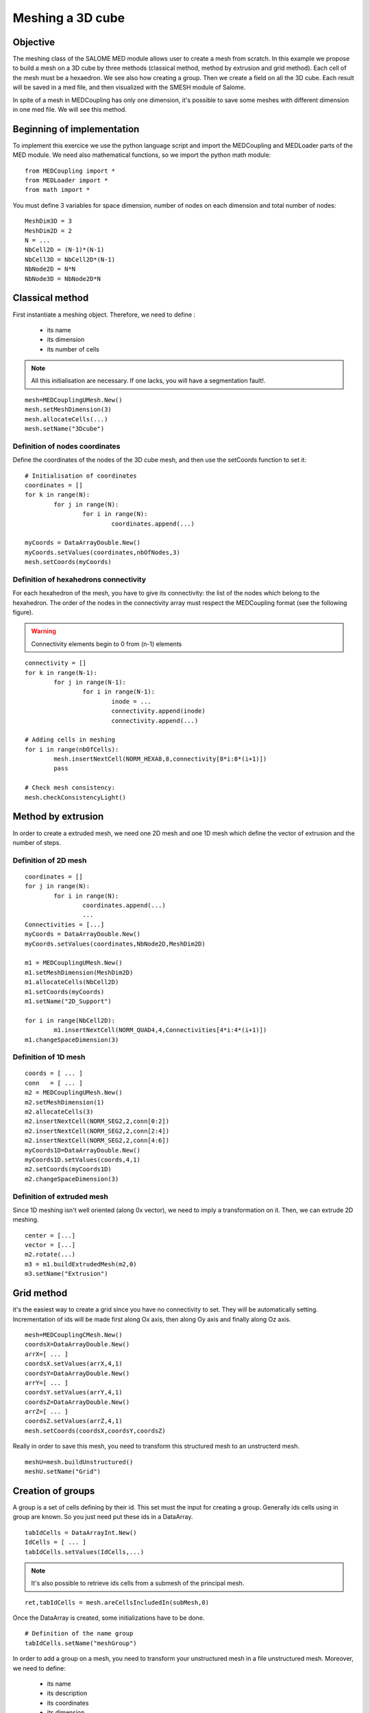 
Meshing a 3D cube
-----------------

Objective
~~~~~~~~~

The meshing class of the SALOME MED module allows user to create a mesh from scratch. 
In this example we propose to build a mesh on a 3D cube by three methods (classical method, method by extrusion and grid method). Each cell of the mesh must be a hexaedron.
We see also how creating a group.
Then we create a field on all the 3D cube.
Each result will be saved in a med file, and then visualized with the SMESH module of Salome.

In spite of a mesh in MEDCoupling has only one dimension, it's possible to save some meshes with different dimension in one med file. We will see this method.

.. image:: images/Mesh_cube3D.jpg


Beginning of implementation
~~~~~~~~~~~~~~~~~~~~~~~~~~~

To implement this exercice we use the python language script and import the MEDCoupling and MEDLoader parts of the MED module. We need also mathematical functions, so we import the python math module::

	from MEDCoupling import *
	from MEDLoader import *
	from math import *

You must define 3 variables for space dimension, number of nodes on each dimension and total number of nodes::

	MeshDim3D = 3
	MeshDim2D = 2
	N = ...
	NbCell2D = (N-1)*(N-1)
	NbCell3D = NbCell2D*(N-1)
	NbNode2D = N*N
	NbNode3D = NbNode2D*N


Classical method
~~~~~~~~~~~~~~~~~~~~~~~~~~~~~~~

First instantiate a meshing object. Therefore, we need to define :

 * its name
 * its dimension
 * its number of cells

.. note:: All this initialisation are necessary. If one lacks, you will have a segmentation fault!.

::

	mesh=MEDCouplingUMesh.New()
	mesh.setMeshDimension(3)
	mesh.allocateCells(...)
	mesh.setName("3Dcube")

Definition of nodes coordinates
```````````````````````````````

Define the coordinates of the nodes of the 3D cube mesh, and then use the setCoords function to set it::

	# Initialisation of coordinates
	coordinates = []
	for k in range(N):
		for j in range(N):
			for i in range(N):
				coordinates.append(...)
				
	myCoords = DataArrayDouble.New()
	myCoords.setValues(coordinates,nbOfNodes,3)
	mesh.setCoords(myCoords)
	

Definition of hexahedrons connectivity
``````````````````````````````````````
For each hexahedron of the mesh, you have to give its connectivity: the list of the nodes which belong to the hexahedron. The order of the nodes in the connectivity array must respect the MEDCoupling format (see the following figure).

.. image:: images/cube.jpg

.. warning:: Connectivity elements begin to 0 from (n-1) elements

::

	connectivity = []
	for k in range(N-1):
		for j in range(N-1):
			for i in range(N-1):
				inode = ...
				connectivity.append(inode)
				connectivity.append(...)

	# Adding cells in meshing
	for i in range(nbOfCells):
		mesh.insertNextCell(NORM_HEXA8,8,connectivity[8*i:8*(i+1)])
		pass
		
	# Check mesh consistency:
	mesh.checkConsistencyLight()
	
Method by extrusion
~~~~~~~~~~~~~~~~~~~~~~~~~~~~~~~

In order to create a extruded mesh, we need one 2D mesh and one 1D mesh which define the vector of extrusion and the number of steps.

Definition of 2D mesh
``````````````````````````````````````
::

	coordinates = []
	for j in range(N):
		for i in range(N):
			coordinates.append(...)
			...
	Connectivities = [...]
	myCoords = DataArrayDouble.New()
	myCoords.setValues(coordinates,NbNode2D,MeshDim2D)

	m1 = MEDCouplingUMesh.New()
	m1.setMeshDimension(MeshDim2D)
	m1.allocateCells(NbCell2D)
	m1.setCoords(myCoords)
	m1.setName("2D_Support")

	for i in range(NbCell2D):
		m1.insertNextCell(NORM_QUAD4,4,Connectivities[4*i:4*(i+1)])
	m1.changeSpaceDimension(3)

Definition of 1D mesh
``````````````````````````````````````
::

	coords = [ ... ]
	conn   = [ ... ]
	m2 = MEDCouplingUMesh.New()
	m2.setMeshDimension(1)
	m2.allocateCells(3)
	m2.insertNextCell(NORM_SEG2,2,conn[0:2])
	m2.insertNextCell(NORM_SEG2,2,conn[2:4])
	m2.insertNextCell(NORM_SEG2,2,conn[4:6])
	myCoords1D=DataArrayDouble.New()
	myCoords1D.setValues(coords,4,1)
	m2.setCoords(myCoords1D)
	m2.changeSpaceDimension(3)

Definition of extruded mesh
``````````````````````````````````````

Since 1D meshing isn't well oriented (along 0x vector), we need to imply a transformation on it.
Then, we can extrude 2D meshing.

::

	center = [...]
	vector = [...]
	m2.rotate(...)
	m3 = m1.buildExtrudedMesh(m2,0)
	m3.setName("Extrusion")

Grid method
~~~~~~~~~~~~~~~~~~~~~~~~~~~~~~~

it's the easiest way to create a grid since you have no connectivity to set. They will be automatically setting. Incrementation of ids will be made first along Ox axis, then along Oy axis and finally along Oz axis.

::

	mesh=MEDCouplingCMesh.New()
	coordsX=DataArrayDouble.New()
	arrX=[ ... ]
	coordsX.setValues(arrX,4,1)
	coordsY=DataArrayDouble.New()
	arrY=[ ... ]
	coordsY.setValues(arrY,4,1)
	coordsZ=DataArrayDouble.New()
	arrZ=[ ... ]
	coordsZ.setValues(arrZ,4,1)
	mesh.setCoords(coordsX,coordsY,coordsZ)

Really in order to save this mesh, you need to transform this structured mesh to an unstructerd mesh.
::

	meshU=mesh.buildUnstructured()
	meshU.setName("Grid")

Creation of groups
~~~~~~~~~~~~~~~~~~~~~~~~~~~~~~~

A group is a set of cells defining by their id. This set must the input for creating a group.
Generally ids cells using in group are known. So you just need put these ids in a DataArray.
::

	tabIdCells = DataArrayInt.New()
	IdCells = [ ... ]
	tabIdCells.setValues(IdCells,...)


.. note:: It's also possible to retrieve ids cells from a submesh of the principal mesh.

::

	ret,tabIdCells = mesh.areCellsIncludedIn(subMesh,0)


Once the DataArray is created, some initializations have to be done.
::

	# Definition of the name group
	tabIdCells.setName("meshGroup")


In order to add a group on a mesh, you need to transform your unstructured mesh in a file unstructured mesh.
Moreover, we need to define:

 * its name
 * its description
 * its coordinates
 * its dimension
 * its number of cells


::

	# Passing MEDCoupling to MEDFile
	fmeshU = MEDFileUMesh.New()
	fmeshU.setName("Grid")
	fmeshU.setDescription("IHopeToConvinceLastMEDMEMUsers")
	myCoords = meshU.getCoords()
	fmeshU.setCoords(myCoords)
	fmeshU.setMeshAtLevel(0,meshU)

Then, you can 
Therefore, you need to define the level (ie. the dimension) of the group.
This information is given by a number : 0,-1 or -2.

 * 0 means the same level at mesh

::

	fmeshU.setGroupsAtLevel(0,[tabIdCells],False)

Create field on 3D cube
~~~~~~~~~~~~~~~~~~~~~~~

First you need to create a CouplingField and initialize some data:

 * its name
 * its support (ie mesh)
 * its nature
 * its values

 
The field will be a sin function dependent of distance of the barycenter of each cell from origin. So we need to create a barycenter field on the 3D mesh::

	# Creation of field : with following definition
	# => Definition of the mesh support
	# => Definition of field name
	# => Definition of field nature
	field = MEDCouplingFieldDouble.New(ON_CELLS)
	field.setMesh(mesh)
	field.setName("field")
	field.setNature(ExtensiveMaximum)

	# Computing and setting field values
	myCoords=DataArrayDouble.New()
	sampleTab=[]
	bar = mesh.computeCellCenterOfMass()
	print bar.getNbOfElems()
	for i in range(nbOfCells):
		x = bar.getIJ(...)
		y = bar.getIJ(...)
		z = bar.getIJ(...)
		d = sqrt(x*x+y*y+z*z)
		sinus = sin(d)
	.	sampleTab.append(sinus)

	myCoords.setValues(sampleTab,nbOfCells,1)
	field.setArray(myCoords)


Saving the mesh in a med file
~~~~~~~~~~~~~~~~~~~~~~~~~~~~~
General Case
````````````
::

	medFileName = "MEDCoupling_Extrudedcube3D.med"
	MEDLoader.WriteUMesh(medFileName,meshU,True)

.. note:: True / False in Write* functions : True for overwriting existing file and False for adding in existing file 

Multi mesh Case
````````````````

In spite of a MEDCoupling mesh has only one dimension, it's possible to genrate a file with multi dimension.
Therefore, you need to create as meshes as necessary dimensions.

You have to give the connectivity of the faces on the bottom face of the 3D cube: the list of the nodes which belong to the face.
The connectivity must respect following figure:

.. image:: images/face.jpg

::

	# Extraction of surfacic meshing
	pt=[0.,0.,0.]
	vec=[0.,0.,1.]
	nodes = mesh.findNodesOnPlane(pt,vec,1e-12)
	mesh2D = mesh.buildFacePartOfMySelfNode(nodes,True)
	#print mesh2D
	mesh2D.setName("3Dcube")
	mesh2D.checkConsistencyLight()
	
	medFileName = "MEDCoupling_cube3D.med"
	meshes=[mesh2D,mesh]
	MEDLoader.WriteUMeshes(medFileName,meshes,True)
	
Group Case
````````````
::

	medFileName = "MEDCoupling_Gridcube3D.med"
	fmeshU.write(medFileName,2)

Saving the fields in the med file
~~~~~~~~~~~~~~~~~~~~~~~~~~~~~~~~~

::

	MEDLoader.WriteField(medFileName,field,False)

Visualize the mesh with the SMESH module of Salome
~~~~~~~~~~~~~~~~~~~~~~~~~~~~~~~~~~~~~~~~~~~~~~~~~~

Launch Salome platform, then select SMESH module and import your MED file. First You can see the number of elements of your mesh. For that, select your mesh in the object browser, set select Mesh menu and "Advanced Mesh Info" option. Verify the number of faces and the number of hexahedrons. To visualize your mesh: click right bottom on your mesh and select "Show" option. You can also visualize your groups. Select one group, click right bottom on your group and select "Show only" option.

Visualize the fields with the VISU module of Salome
~~~~~~~~~~~~~~~~~~~~~~~~~~~~~~~~~~~~~~~~~~~~~~~~~~~

Launch Salome platform, then select VISU module and import your MED file. You can see in the object browser the 2 fields you have created. Then you have to create a scalar map on each field to visualize them.

.. image:: images/Field_Cube3D.jpg

Solution
~~~~~~~~

:ref:`python_testMEDCouplingcube_solution`
